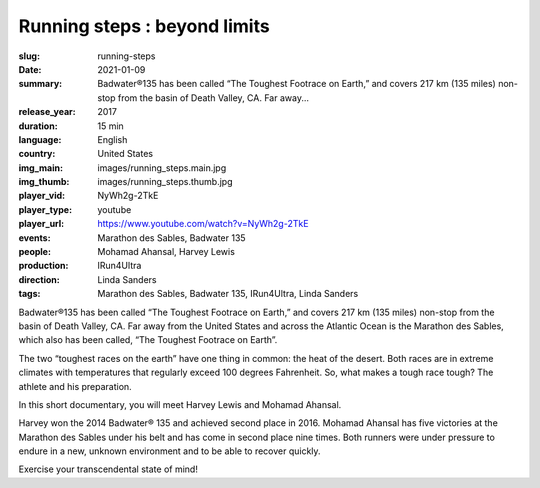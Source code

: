 Running steps : beyond limits
#############################

:slug: running-steps
:date: 2021-01-09
:summary: Badwater®135 has been called “The Toughest Footrace on Earth,” and covers 217 km (135 miles) non-stop from the basin of Death Valley, CA. Far away...
:release_year: 2017
:duration: 15 min
:language: English
:country: United States
:img_main: images/running_steps.main.jpg
:img_thumb: images/running_steps.thumb.jpg
:player_vid: NyWh2g-2TkE
:player_type: youtube
:player_url: https://www.youtube.com/watch?v=NyWh2g-2TkE
:events: Marathon des Sables, Badwater 135
:people: Mohamad Ahansal, Harvey Lewis
:production: IRun4Ultra
:direction: Linda Sanders
:tags: Marathon des Sables, Badwater 135, IRun4Ultra, Linda Sanders

Badwater®135 has been called “The Toughest Footrace on Earth,” and covers 217 km (135 miles) non-stop from the basin of Death Valley, CA. Far away from the United States and across the Atlantic Ocean is the Marathon des Sables, which also has been called, “The Toughest Footrace on Earth”.

The two “toughest races on the earth” have one thing in common: the heat of the desert. Both races are in extreme climates with temperatures that regularly exceed 100 degrees Fahrenheit. So, what makes a tough race tough? The athlete and his preparation.

In this short documentary, you will meet Harvey Lewis and Mohamad Ahansal. 

Harvey won the 2014 Badwater® 135 and achieved second place in 2016. Mohamad Ahansal has five victories at the Marathon des Sables under his belt and has come in second place nine times.
Both runners were under pressure to endure in a new, unknown environment and to be able to recover quickly.

Exercise your transcendental state of mind!
